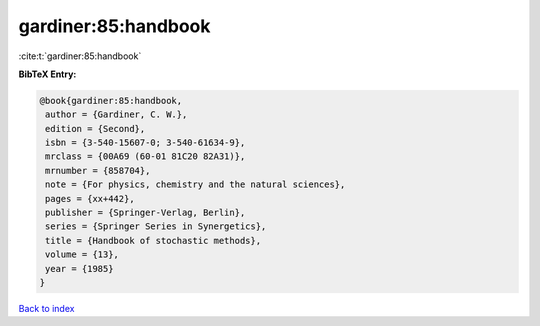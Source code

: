 gardiner:85:handbook
====================

:cite:t:`gardiner:85:handbook`

**BibTeX Entry:**

.. code-block:: bibtex

   @book{gardiner:85:handbook,
    author = {Gardiner, C. W.},
    edition = {Second},
    isbn = {3-540-15607-0; 3-540-61634-9},
    mrclass = {00A69 (60-01 81C20 82A31)},
    mrnumber = {858704},
    note = {For physics, chemistry and the natural sciences},
    pages = {xx+442},
    publisher = {Springer-Verlag, Berlin},
    series = {Springer Series in Synergetics},
    title = {Handbook of stochastic methods},
    volume = {13},
    year = {1985}
   }

`Back to index <../By-Cite-Keys.html>`__
